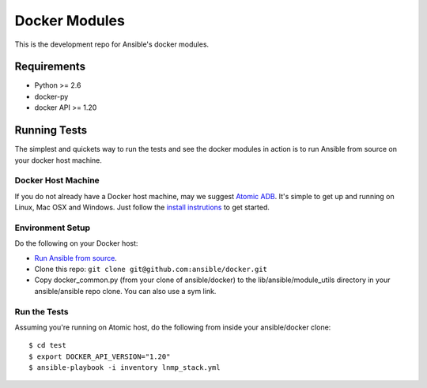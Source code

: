 Docker Modules
==============

This is the development repo for Ansible's docker modules.

Requirements
-------------

- Python >= 2.6
- docker-py
- docker API >= 1.20

Running Tests
-------------

The simplest and quickets way to run the tests and see the docker modules in action is to run Ansible from source on your docker host machine.

Docker Host Machine
;;;;;;;;;;;;;;;;;;;

If you do not already have a Docker host machine, may we suggest `Atomic ADB <https://github.com/projectatomic/adb-atomic-developer-bundle>`_.
It's simple to get up and running on Linux, Mac OSX and Windows. Just follow the `install instrutions <https://github.com/projectatomic/adb-atomic-developer-bundle#how-do-i-install-and-run-the-atomic-developer-bundle-adb>`_ to get started.

Environment Setup
;;;;;;;;;;;;;;;;;

Do the following on your Docker host:

- `Run Ansible from source <http://docs.ansible.com/ansible/intro_installation.html#running-from-source>`_.
- Clone this repo: ``git clone git@github.com:ansible/docker.git``
- Copy docker_common.py (from your clone of ansible/docker) to the lib/ansible/module_utils directory in your ansible/ansible repo clone. You can also use a sym link.

Run the Tests
;;;;;;;;;;;;;

Assuming you're running on Atomic host, do the following from inside your ansible/docker clone:

::

  $ cd test
  $ export DOCKER_API_VERSION="1.20"
  $ ansible-playbook -i inventory lnmp_stack.yml

